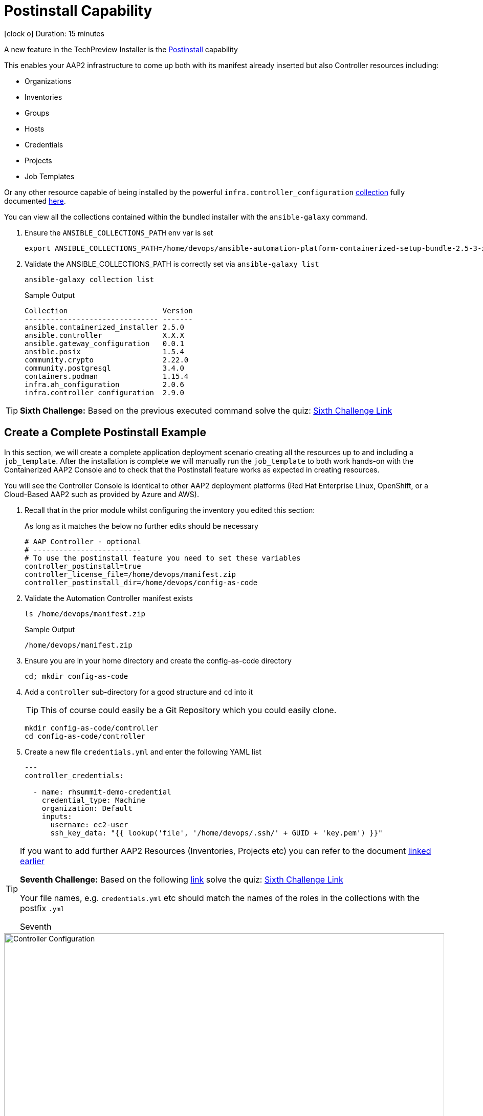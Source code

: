 = Postinstall Capability

icon:clock-o[Duration: 15 Minutes] Duration: 15 minutes

A new feature in the TechPreview Installer is the link:https://access.redhat.com/documentation/en-us/red_hat_ansible_automation_platform/2.4/html-single/containerized_ansible_automation_platform_installation_guide/index#using-postinstall_aap-containerized-installation[Postinstall] capability

This enables your AAP2 infrastructure to come up both with its manifest already inserted but also Controller resources including:

* Organizations
* Inventories
* Groups
* Hosts
* Credentials
* Projects
* Job Templates 

Or any other resource capable of being installed by the powerful `infra.controller_configuration` link:https://galaxy.ansible.com/ui/repo/published/infra/controller_configuration/[collection] fully documented link:https://galaxy.ansible.com/ui/repo/published/infra/controller_configuration/docs/[here]. 

You can view all the collections contained within the bundled installer with the `ansible-galaxy` command. 

. Ensure the `ANSIBLE_COLLECTIONS_PATH` env var is set
+

[source,sh,role=execute,subs=attributes+]
----
export ANSIBLE_COLLECTIONS_PATH=/home/devops/ansible-automation-platform-containerized-setup-bundle-2.5-3-x86_64/collections
----

. Validate the ANSIBLE_COLLECTIONS_PATH is correctly set via `ansible-galaxy list`
+

[source,sh,role=execute,subs=attributes+]
----
ansible-galaxy collection list
----
+

.Sample Output
[source,texinfo]
----
Collection                      Version
------------------------------- -------
ansible.containerized_installer 2.5.0  
ansible.controller              X.X.X 
ansible.gateway_configuration   0.0.1  
ansible.posix                   1.5.4  
community.crypto                2.22.0 
community.postgresql            3.4.0  
containers.podman               1.15.4 
infra.ah_configuration          2.0.6  
infra.controller_configuration  2.9.0  
----

[TIP]
====
*Sixth Challenge:* Based on the previous executed command solve the quiz: https://red-hat-summit-connect-hands-on-day-2024.ctfd.io/challenges#Which%20Container%20Topology%20works%20better%20for%20organizations%20new%20to%20AAP?-38[Sixth Challenge Link,window=read-later]
====

[configure]
== Create a Complete Postinstall Example

In this section, we will create a complete application deployment scenario creating all the resources up to and including a `job_template`.  After the installation is complete we will manually run the `job_template` to both work hands-on with the Containerized AAP2 Console and to check that the Postinstall feature works as expected in creating resources.

You will see the Controller Console is identical to other AAP2 deployment platforms (Red Hat Enterprise Linux, OpenShift, or a Cloud-Based AAP2 such as provided by Azure and AWS). 

. Recall that in the prior module whilst configuring the inventory you edited this section:
+

As long as it matches the below no further edits should be necessary
+

[source,sh,role=execute,subs=attributes+]
----
# AAP Controller - optional
# -------------------------
# To use the postinstall feature you need to set these variables
controller_postinstall=true
controller_license_file=/home/devops/manifest.zip
controller_postinstall_dir=/home/devops/config-as-code
----

. Validate the Automation Controller manifest exists
+

[source,sh,role=execute,subs=attributes+]
----
ls /home/devops/manifest.zip
----
+

.Sample Output
[source,texinfo]
----
/home/devops/manifest.zip
----

. Ensure you are in your home directory and create the config-as-code directory
+

[source,sh,role=execute,subs=attributes+]
----
cd; mkdir config-as-code
----

. Add a `controller` sub-directory for a good structure and `cd` into it
+

[TIP]
====
This of course could easily be a Git Repository which you could easily clone.
====
+

[source,sh,role=execute,subs=attributes+]
----
mkdir config-as-code/controller
cd config-as-code/controller
----

. Create a new file `credentials.yml` and enter the following YAML list
+

[source,sh,role=execute,subs=attributes+]
----
---
controller_credentials:

  - name: rhsummit-demo-credential
    credential_type: Machine
    organization: Default
    inputs:
      username: ec2-user
      ssh_key_data: "{{ lookup('file', '/home/devops/.ssh/' + GUID + 'key.pem') }}"
----
+


[TIP]
====
If you want to add further AAP2 Resources (Inventories, Projects etc) you can refer to the document link:https://galaxy.ansible.com/ui/repo/published/infra/controller_configuration/content/role/organizations/[linked earlier]

*Seventh Challenge:* Based on the following https://galaxy.ansible.com/ui/repo/published/infra/controller_configuration/content/role/organizations/[link] solve the quiz: https://red-hat-summit-connect-hands-on-day-2024.ctfd.io/challenges#Copy/Paste%20the%20license%20for%20the%20infra.controller_configuration%20collection-40[Sixth Challenge Link,window=read-later]

Your file names, e.g. `credentials.yml` etc should match the names of the roles in the collections with the postfix `.yml`
   
Seventh 
====


image::controller_configuration.png[Controller Configuration,align="center",width="100%"]




[NOTE]
====
In the final line, we directly reference a variable `GUID` which is both part of the FQDN of our hosts and also the name of our SSH key (`<GUID>key.pem`). Since our installer has no visibility of the var `GUID` we will have to pass it to the installer at run time ie via `-e GUID={guid}`.

Alternatively, we could hard code it but the above approach is superior and allows easy re-use of a `config-as-code` repo.
====

[TIP]
====
We will skip creating organizations, in upcoming AAP 2.5 versions, it will be possible to do it via the `post_install` feature.
====
////
+


[source,sh,role=execute,subs=attributes+]
---- 
controller_organizations:

  - name: Default
    description: "Default organization for resources"

  - name: Devops
    description: "DevOps and Automation Team"
----
////

. Create a new file `inventories.yml` and enter the following YAML list
+

[source,sh,role=execute,subs=attributes+]
----
---
controller_inventories:

  - name: rhsummit-demo-inventory
    organization: Default
    description: {event_name}
----

. Create a new file `hosts.yml` and enter the following YAML list
+

[source,sh,role=execute,subs=attributes+]
----
---
controller_hosts:

  - name: "app-frontend.{{ GUID }}.internal"
    inventory: rhsummit-demo-inventory
    enabled: true

  - name: "app-backend.{{ GUID }}.internal"
    inventory: rhsummit-demo-inventory
    enabled: true
----

. Create a new file `groups.yml` and enter the following YAML list
+

[source,sh,role=execute,subs=attributes+]
----
---
controller_groups:

  - name: app_frontends
    description: App frontend
    inventory: rhsummit-demo-inventory
    hosts:
      - "app-frontend.{{ GUID }}.internal"

  - name: app_backends
    description: App backend
    inventory: rhsummit-demo-inventory
    hosts:
      - "app-backend.{{ GUID }}.internal"
----

. Create a new file `projects.yml` and enter the following YAML list
+

[source,sh,role=execute,subs=attributes+]
----
---
controller_projects:

  - name: rhsummit-demo-project
    organization: Default
    scm_branch: main
    scm_clean: 'no'
    scm_delete_on_update: 'no'
    scm_type: git
    scm_update_on_launch: 'no'
    scm_url: https://github.com/rhpds/multi-tier-app-deployer.git
----


. Finally, create a new file `job_templates.yml` and enter the following YAML list
+

[source,sh,role=execute,subs=attributes+]
----
---
controller_templates:

  - name: rhsummit-demo-job-template
    job_type: run
    inventory: rhsummit-demo-inventory
    project: rhsummit-demo-project
    playbook: deploy-app.yml
    credentials:
      - rhsummit-demo-credential
----

. Check you have the *6* configuration files
+

[source,sh,role=execute,subs=attributes+]
----
ls -1
----
+

.Sample Output
[source,texinfo]
----
credentials.yml
groups.yml
hosts.yml
inventories.yml
job_templates.yml
projects.yml
----

////
organizations.yml
////


== Summary

In this module, we added the necessary files and directories to test out the new Postinstall feature available in the TechPreview AAP2 Installer.

In the next module, we will run the Installer and explore the new infrastructure.
